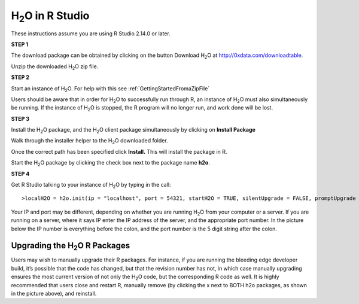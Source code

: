 

H\ :sub:`2`\ O in R Studio
---------------------------


These instructions assume you are using R Studio 2.14.0 or later.  

**STEP 1**

The download package can be obtained by clicking on the button Download H\ :sub:`2`\ O at `http://0xdata.com/downloadtable <http://0xdata.com/downloadtable/>`_.

Unzip the downloaded H\ :sub:`2`\ O zip file.

**STEP 2**

Start an instance of H\ :sub:`2`\ O. For help with this see :ref:`GettingStartedFromaZipFile`


Users should be aware that in order for H\ :sub:`2`\ O to successfully run through R, an instance of H\ :sub:`2`\ O must also simultaneously be running. If the instance of H\ :sub:`2`\ O is stopped, the R program will no longer run, and work done will be lost. 


**STEP 3**

Install the H\ :sub:`2`\ O package, and the H\ :sub:`2`\ O client package simultaneously by clicking on **Install Package** 

.. image:: Rinstall.png
   :width: 70%
 
Walk through the installer helper to the H\ :sub:`2`\ O downloaded folder.  

.. image:: Rfilefinder.png
   :width: 70%


Once the correct path has been specified click **Install.** This will install the package in R. 


Start the H\ :sub:`2`\ O package by clicking the check box next to the package name **h2o**. 
  

.. image:: Rcheckbox.png
   :width: 70%



**STEP 4**

Get R Studio talking to your instance of H\ :sub:`2`\ O by typing in the call: 

::

  >localH2O = h2o.init(ip = "localhost", port = 54321, startH2O = TRUE, silentUpgrade = FALSE, promptUpgrade = TRUE)

Your IP and port may be different, depending on whether you are running H\ :sub:`2`\ O from your computer or a server. If you are running on a server, where it says IP enter the IP address of the server, and the appropriate port number. In the picture below the IP number is everything before the colon, and the port number is the 5 digit string after the colon.



Upgrading the H\ :sub:`2`\ O R Packages
"""""""""""""""""""""""""""""""""""""""


Users may wish to manually upgrade their R packages. For instance, if you are running the bleeding edge developer build, it’s possible that the code has changed, but that the revision number has not, in which case manually upgrading ensures the most current version of not only the H\ :sub:`2`\ O code, but the corresponding R code as well.
It is highly recommended that users close and restart R, manually remove (by clicking the x next to BOTH h2o packages, as shown in the picture above), and reinstall. 




 






















